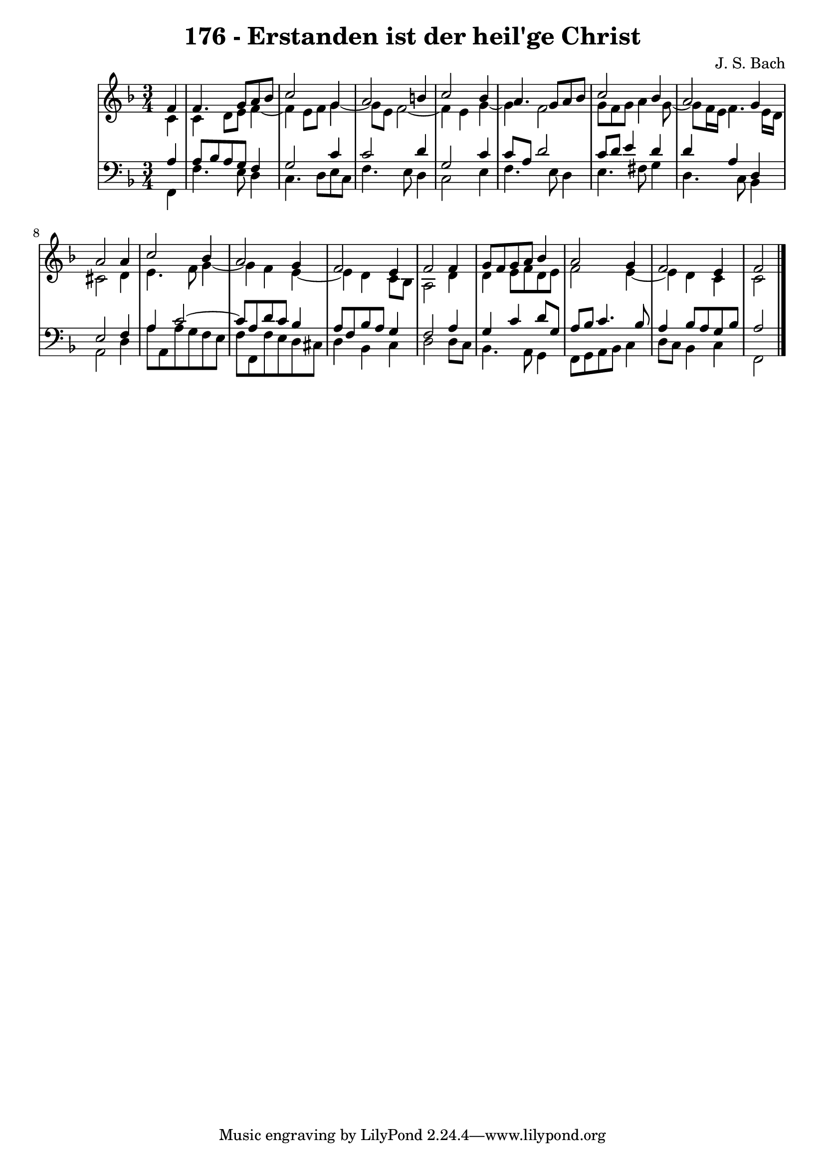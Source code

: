 \version "2.10.33"

\header {
  title = "176 - Erstanden ist der heil'ge Christ"
  composer = "J. S. Bach"
}


global = {
  \time 3/4
  \key f \major
}


soprano = \relative c' {
  \partial 4 f4 
    f4. g8 a8 bes8 
  c2 g4 
  a2 b4 
  c2 bes4 
  a4. g8 a8 bes8   %5
  c2 bes4 
  a2 g4 
  a2 a4 
  c2 bes4 
  a2 g4   %10
  f2 e4 
  f2 f4 
  g8 f8 g8 a8 bes4 
  a2 g4 
  f2 e4   %15
  f2 
  
}

alto = \relative c' {
  \partial 4 c4 
    c4 d8 e8 f4~ 
  f4 e8 f8 g4~ 
  g8 e8 f2~ 
  f4 e4 g4~ 
  g4 f2   %5
  g8 f8 g8 a4 g8~ 
  g8 f16 e16 f4. e16 d16 
  cis2 d4 
  e4. f8 g4~ 
  g4 f4 e4~   %10
  e4 d4 c8 bes8 
  a2 d4 
  d4 e8 f8 d8 e8 
  f2 e4~ 
  e4 d4 c4   %15
  c2 
  
}

tenor = \relative c' {
  \partial 4 a4 
    a8 bes8 a8 g8 f4 
  g2 c4 
  c2 d4 
  g,2 c4 
  c8 a8 d2   %5
  c8 d8 e4 d4 
  d4 a4 d,4 
  e2 f4 
  a4 c2~ 
  c8 a8 d8 c8 bes4   %10
  a8 f8 bes8 a8 g4 
  f2 a4 
  g4 c4 d8 g,8 
  a8 bes8 c4. bes8 
  a4 bes8 a8 g8 bes8   %15
  a2 
  
}

baixo = \relative c, {
  \partial 4 f4 
    f'4. e8 d4 
  c4. d8 e8 c8 
  f4. e8 d4 
  c2 e4 
  f4. e8 d4   %5
  e4. fis8 g4 
  d4. c8 bes4 
  a2 d4 
  a'8 a,8 a'8 g8 f8 e8 
  f8 f,8 f'8 e8 d8 cis8   %10
  d4 bes4 c4 
  d2 d8 c8 
  bes4. a8 g4 
  f8 g8 a8 bes8 c4 
  d8 c8 bes4 c4   %15
  f,2 
  
}

\score {
  <<
    \new StaffGroup <<
      \override StaffGroup.SystemStartBracket #'style = #'line 
      \new Staff {
        <<
          \global
          \new Voice = "soprano" { \voiceOne \soprano }
          \new Voice = "alto" { \voiceTwo \alto }
        >>
      }
      \new Staff {
        <<
          \global
          \clef "bass"
          \new Voice = "tenor" {\voiceOne \tenor }
          \new Voice = "baixo" { \voiceTwo \baixo \bar "|."}
        >>
      }
    >>
  >>
  \layout {}
  \midi {}
}